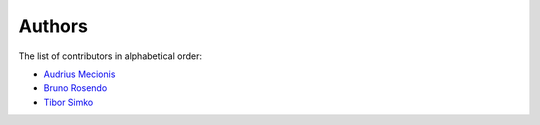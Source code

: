 Authors
=======

The list of contributors in alphabetical order:

- `Audrius Mecionis <https://orcid.org/0000-0002-3759-1663>`_
- `Bruno Rosendo <https://orcid.org/0000-0002-0923-3148>`_
- `Tibor Simko <https://orcid.org/0000-0001-7202-5803>`_
